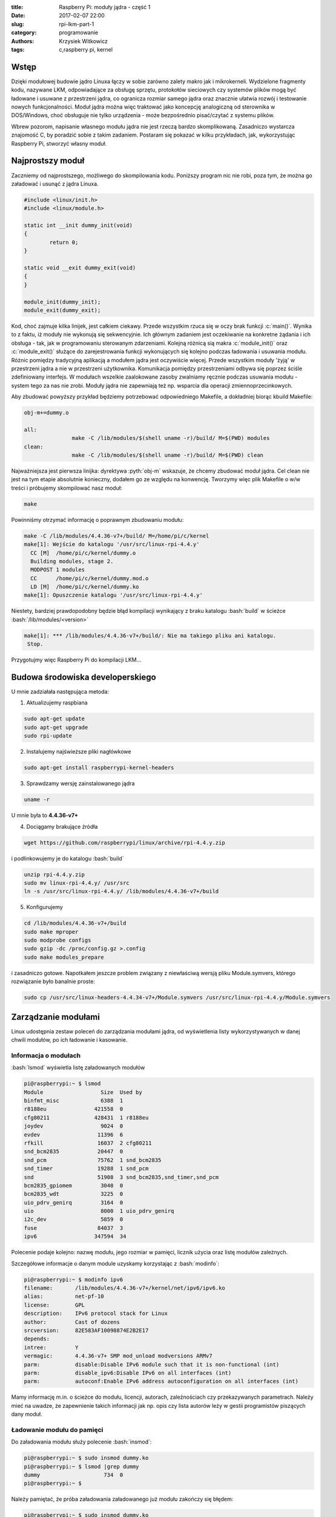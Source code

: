 ﻿:title: Raspberry Pi: moduły jądra - część 1
:date: 2017-02-07 22:00
:slug: rpi-lkm-part-1
:category: programowanie
:authors: Krzysiek Witkowicz
:tags: c,raspberry pi, kernel

.. role:: pyth(code)
  :language: python

.. role:: c(code)
  :language: c

.. role:: bash(code)
  :language: bash

Wstęp
=====
Dzięki modułowej budowie jądro Linuxa łączy w sobie zarówno zalety makro jak i mikrokerneli. Wydzielone fragmenty kodu,
nazywane LKM, odpowiadające za obsługę sprzętu, protokołów sieciowych czy systemów plików mogą być ładowane i usuwane
z przestrzeni jądra, co ogranicza rozmiar samego jądra oraz znacznie ułatwia rozwój i testowanie nowych funkcjonalności.
Moduł jądra można więc traktować jako koncepcję analogiczną od sterownika w DOS/Windows, choć obsługuje nie tylko urządzenia -
może bezpośrednio pisać/czytać z systemu plików.

Wbrew pozorom, napisanie własnego modułu jądra nie jest rzeczą bardzo skomplikowaną. Zasadniczo wystarcza
znajomość C, by poradzić sobie z takim zadaniem. Postaram się pokazać w kilku przykładach, jak, wykorzystując Raspberry Pi,
stworzyć własny moduł.

Najprostszy moduł
=================
Zaczniemy od najprostszego, możliwego do skompilowania kodu. Poniższy program nic nie robi, poza tym, że można go
załadować i usunąć z jądra Linuxa.

.. code-block:: c

 #include <linux/init.h>
 #include <linux/module.h>

 static int __init dummy_init(void)
 {
         return 0;
 }

 static void __exit dummy_exit(void)
 {
 }

 module_init(dummy_init);
 module_exit(dummy_exit);


Kod, choć zajmuje kilka linijek, jest całkiem ciekawy. Przede wszystkim rzuca się w oczy brak funkcji :c:`main()`. Wynika
to z faktu, iż moduły nie wykonują się sekwencyjnie. Ich głównym zadaniem jest oczekiwanie na konkretne żądania i ich
obsługa - tak, jak w programowaniu sterowanym zdarzeniami. Kolejną różnicą sią makra
:c:`module_init()` oraz :c:`module_exit()` służące do zarejestrowania funkcji wykonujących się kolejno podczas
ładowania i usuwania modułu. Różnic pomiędzy tradycyjną aplikacją a modułem jądra jest oczywiście więcej. Przede wszystkim
moduły 'żyją' w przestrzeni jądra a nie w przestrzeni użytkownika. Komunikacja pomiędzy przestrzeniami odbywa się
poprzez ściśle zdefiniowany interfejs. W modułach wszelkie zaalokowane zasoby zwalniamy ręcznie podczas usuwania modułu -
system tego za nas nie zrobi. Moduły jądra nie zapewniają też np. wsparcia dla operacji zmiennoprzecinkowych.

Aby zbudować powyższy przykład będziemy potrzebować odpowiedniego Makefile, a dokładniej biorąc kbuild Makefile:

.. code-block:: makefile

 obj-m+=dummy.o

 all:
                make -C /lib/modules/$(shell uname -r)/build/ M=$(PWD) modules
 clean:
                make -C /lib/modules/$(shell uname -r)/build/ M=$(PWD) clean


Najważniejsza jest pierwsza linijka: dyrektywa :pyth:`obj-m` wskazuje, że chcemy zbudować moduł jądra. Cel clean nie jest
na tym etapie absolutnie konieczny, dodałem go ze względu na konwencję. Tworzymy więc plik Makefile o w/w treści i
próbujemy skompilować nasz moduł:

.. code-block:: bash

 make

Powinniśmy otrzymać informację o poprawnym zbudowaniu modułu:

.. code-block:: bash

 make -C /lib/modules/4.4.36-v7+/build/ M=/home/pi/c/kernel
 make[1]: Wejście do katalogu '/usr/src/linux-rpi-4.4.y'
   CC [M]  /home/pi/c/kernel/dummy.o
   Building modules, stage 2.
   MODPOST 1 modules
   CC      /home/pi/c/kernel/dummy.mod.o
   LD [M]  /home/pi/c/kernel/dummy.ko
 make[1]: Opuszczenie katalogu '/usr/src/linux-rpi-4.4.y'

Niestety, bardziej prawdopodobny będzie błąd kompilacji wynikający z braku katalogu :bash:`build` w ścieżce
:bash:`/lib/modules/<version>`

.. code-block:: bash

 make[1]: *** /lib/modules/4.4.36-v7+/build/: Nie ma takiego pliku ani katalogu.
  Stop.

Przygotujmy więc Raspberry Pi do kompilacji LKM...

Budowa środowiska developerskiego
=================================

U mnie zadziałała następująca metoda:

1. Aktualizujemy raspbiana

.. code-block:: bash

 sudo apt-get update
 sudo apt-get upgrade
 sudo rpi-update

2. Instalujemy najświeższe pliki nagłówkowe

.. code-block:: bash

 sudo apt-get install raspberrypi-kernel-headers

3. Sprawdzamy wersję zainstalowanego jądra

.. code-block:: bash

 uname -r

U mnie była to **4.4.36-v7+**

4. Dociągamy brakujące źródła

.. code-block:: bash

 wget https://github.com/raspberrypi/linux/archive/rpi-4.4.y.zip

i podlinkowujemy je do katalogu :bash:`build`

.. code-block:: bash

 unzip rpi-4.4.y.zip
 sudo mv linux-rpi-4.4.y/ /usr/src
 ln -s /usr/src/linux-rpi-4.4.y/ /lib/modules/4.4.36-v7+/build

5. Konfigurujemy

.. code-block:: bash

 cd /lib/modules/4.4.36-v7+/build
 sudo make mproper
 sudo modprobe configs
 sudo gzip -dc /proc/config.gz >.config
 sudo make modules_prepare

i zasadniczo gotowe. Napotkałem jeszcze problem związany z niewłaściwą wersją pliku Module.symvers, którego rozwiązanie
było banalnie proste:

.. code-block:: bash

 sudo cp /usr/src/linux-headers-4.4.34-v7+/Module.symvers /usr/src/linux-rpi-4.4.y/Module.symvers

Zarządzanie modułami
====================

Linux udostępnia zestaw poleceń do zarządzania modułami jądra, od wyświetlenia listy wykorzystywanych w danej chwili
modułów, po ich ładowanie i kasowanie.

Informacja o modułach
---------------------

:bash:`lsmod` wyświetla listę załadowanych modułów

.. code-block:: bash

 pi@raspberrypi:~ $ lsmod
 Module                  Size  Used by
 binfmt_misc             6388  1
 r8188eu               421558  0
 cfg80211              428431  1 r8188eu
 joydev                  9024  0
 evdev                  11396  6
 rfkill                 16037  2 cfg80211
 snd_bcm2835            20447  0
 snd_pcm                75762  1 snd_bcm2835
 snd_timer              19288  1 snd_pcm
 snd                    51908  3 snd_bcm2835,snd_timer,snd_pcm
 bcm2835_gpiomem         3040  0
 bcm2835_wdt             3225  0
 uio_pdrv_genirq         3164  0
 uio                     8000  1 uio_pdrv_genirq
 i2c_dev                 5859  0
 fuse                   84037  3
 ipv6                  347594  34

Polecenie podaje kolejno: nazwę modułu, jego rozmiar w pamięci, licznik użycia oraz listę modułów zależnych.

Szczegółowe informacje o danym module uzyskamy korzystając z :bash:`modinfo`:

.. code-block:: bash

 pi@raspberrypi:~ $ modinfo ipv6
 filename:       /lib/modules/4.4.36-v7+/kernel/net/ipv6/ipv6.ko
 alias:          net-pf-10
 license:        GPL
 description:    IPv6 protocol stack for Linux
 author:         Cast of dozens
 srcversion:     82E583AF10098874E2B2E17
 depends:
 intree:         Y
 vermagic:       4.4.36-v7+ SMP mod_unload modversions ARMv7
 parm:           disable:Disable IPv6 module such that it is non-functional (int)
 parm:           disable_ipv6:Disable IPv6 on all interfaces (int)
 parm:           autoconf:Enable IPv6 address autoconfiguration on all interfaces (int)

Mamy informację m.in. o ścieżce do modułu, licencji, autorach, zależnościach czy przekazywanych parametrach. Należy mieć
na uwadze, że zapewnienie takich informacji jak np. opis czy lista autorów leży w gestii programistów piszących dany moduł.

Ładowanie modułu do pamięci
---------------------------

Do załadowania modułu służy polecenie :bash:`insmod`:

.. code-block:: bash

 pi@raspberrypi:~ $ sudo insmod dummy.ko
 pi@raspberrypi:~ $ lsmod |grep dummy
 dummy                    734  0
 pi@raspberrypi:~ $

Należy pamiętać, że próba załadowania załadowanego już modułu zakończy się błędem:

.. code-block:: bash

 pi@raspberrypi:~ $ sudo insmod dummy.ko
 insmod: ERROR: could not insert module dummy.ko: File exists
 pi@raspberrypi:~ $

Usuwanie modułu
---------------

Załadowany moduł możemy usunąć poleceniem :bash:`rmmod`:

.. code-block:: bash

 pi@raspberrypi:~ $ sudo rmmod dummy.ko
 pi@raspberrypi:~ $ lsmod |grep dummy
 pi@raspberrypi:~ $

Analgicznie do :bash:`insmod` próba usunięcia niezaładowanego modułu skutkuje błędem:

.. code-block:: bash

 pi@raspberrypi:~ $ sudo rmmod dummy.ko
 rmmod: ERROR: Module dummy is not currently loaded
 pi@raspberrypi:~ $

Modprobe
--------

Polecenie :bash:`modprobe` jest kombajnem zastępującym, wspomniane wcześniej, :bash:`insmod` oraz :bash:`rmmod`.
Modprobe nie tylko wykrywa zależności pomiędzy modułami, ale również pozwala na automatyzację zarządzania modułami poprzez
pliki konfiguracyjne.

.. code-block:: bash

 pi@raspberrypi:~ $ sudo modprobe dummy
 pi@raspberrypi:~ $ lsmod |grep dummy
 dummy                   2845  0
 pi@raspberrypi:~ $ sudo modprobe -r dummy
 pi@raspberrypi:~ $ lsmod |grep dummy
 pi@raspberrypi:~ $


Zobaczyliśmy, w jaki sposób przygotować Raspberry do kompilacji prostego modułu oraz jak takim modułem zarządzać.
W następnej `części <{filename}/2.rst>`_ pokażę prosty sposób na komunikację z modułem.